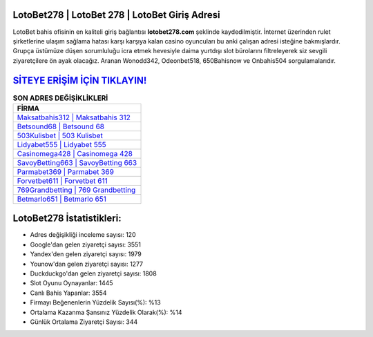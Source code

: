 ﻿LotoBet278 | LotoBet 278 | LotoBet Giriş Adresi
===================================

.. image:: images/lotobet-giris.jpg
   :width: 600
   
LotoBet bahis ofisinin en kaliteli giriş bağlantısı **lotobet278.com** şeklinde kaydedilmiştir. İnternet üzerinden rulet şirketlerine ulaşım sağlama hatası karşı karşıya kalan casino oyuncuları bu anki çalışan adresi isteğine bakmışlardır. Grupça üstümüze düşen sorumluluğu icra etmek hevesiyle daima yurtdışı slot bürolarını filtreleyerek siz sevgili ziyaretçilere ön ayak olacağız. Aranan Wonodd342, Odeonbet518, 650Bahisnow ve Onbahis504 sorgulamalarıdır.

`SİTEYE ERİŞİM İÇİN TIKLAYIN! <https://uclck.me/gonow>`_
==============

.. list-table:: **SON ADRES DEĞİŞİKLİKLERİ**
   :widths: 100
   :header-rows: 1

   * - FİRMA
   * - `Maksatbahis312 | Maksatbahis 312 <maksatbahis312-maksatbahis-312-maksatbahis-giris-adresi.html>`_
   * - `Betsound68 | Betsound 68 <betsound68-betsound-68-betsound-giris-adresi.html>`_
   * - `503Kulisbet | 503 Kulisbet <503kulisbet-503-kulisbet-kulisbet-giris-adresi.html>`_	 
   * - `Lidyabet555 | Lidyabet 555 <lidyabet555-lidyabet-555-lidyabet-giris-adresi.html>`_	 
   * - `Casinomega428 | Casinomega 428 <casinomega428-casinomega-428-casinomega-giris-adresi.html>`_ 
   * - `SavoyBetting663 | SavoyBetting 663 <savoybetting663-savoybetting-663-savoybetting-giris-adresi.html>`_
   * - `Parmabet369 | Parmabet 369 <parmabet369-parmabet-369-parmabet-giris-adresi.html>`_	 
   * - `Forvetbet611 | Forvetbet 611 <forvetbet611-forvetbet-611-forvetbet-giris-adresi.html>`_
   * - `769Grandbetting | 769 Grandbetting <769grandbetting-769-grandbetting-grandbetting-giris-adresi.html>`_
   * - `Betmarlo651 | Betmarlo 651 <betmarlo651-betmarlo-651-betmarlo-giris-adresi.html>`_
	 
LotoBet278 İstatistikleri:
===================================	 
* Adres değişikliği inceleme sayısı: 120
* Google'dan gelen ziyaretçi sayısı: 3551
* Yandex'den gelen ziyaretçi sayısı: 1979
* Younow'dan gelen ziyaretçi sayısı: 1277
* Duckduckgo'dan gelen ziyaretçi sayısı: 1808
* Slot Oyunu Oynayanlar: 1445
* Canlı Bahis Yapanlar: 3554
* Firmayı Beğenenlerin Yüzdelik Sayısı(%): %13
* Ortalama Kazanma Şansınız Yüzdelik Olarak(%): %14
* Günlük Ortalama Ziyaretçi Sayısı: 344
